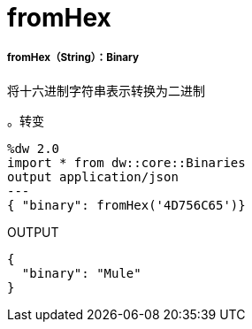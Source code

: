 =  fromHex

// * <<fromhex1>>


[[fromhex1]]
=====  fromHex（String）：Binary

将十六进制字符串表示转换为二进制

。转变
[source,DataWeave, linenums]
----
%dw 2.0
import * from dw::core::Binaries
output application/json
---
{ "binary": fromHex('4D756C65')}
----

.OUTPUT
----
{
  "binary": "Mule"
}
----

